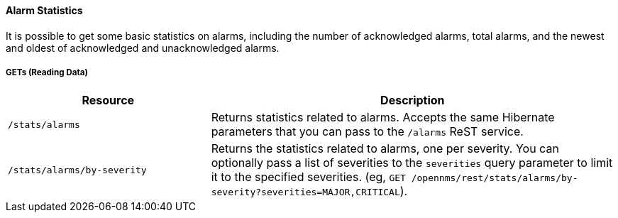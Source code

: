 
==== Alarm Statistics

It is possible to get some basic statistics on alarms, including the number of acknowledged alarms, total alarms, and the newest and oldest of acknowledged and unacknowledged alarms.

===== GETs (Reading Data)

[options="header", cols="5,10"]
|===
| Resource | Description
| `/stats/alarms` | Returns statistics related to alarms. Accepts the same Hibernate parameters that you can pass to the `/alarms` ReST service.
| `/stats/alarms/by-severity` | Returns the statistics related to alarms, one per severity. You can optionally pass a list of severities to the `severities` query parameter to limit it to the specified severities. (eg, `GET /opennms/rest/stats/alarms/by-severity?severities=MAJOR,CRITICAL`).
|===
